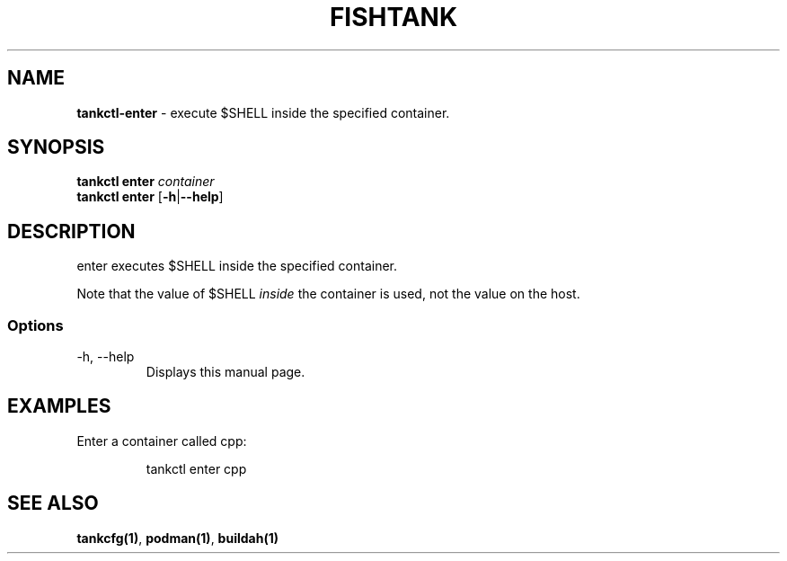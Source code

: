 .\" Automatically generated by Pandoc 3.4
.\"
.TH "FISHTANK" "1" "" "Version 1.0" "User Manual"
.SH NAME
\f[B]tankctl\-enter\f[R] \- execute \f[CR]$SHELL\f[R] inside the
specified container.
.SH SYNOPSIS
.PP
\f[B]tankctl enter\f[R] \f[I]container\f[R]
.PD 0
.P
.PD
\f[B]tankctl enter\f[R] [\f[B]\-h\f[R]|\f[B]\-\-help\f[R]]
.SH DESCRIPTION
\f[CR]enter\f[R] executes \f[CR]$SHELL\f[R] inside the specified
container.
.PP
Note that the value of \f[CR]$SHELL\f[R] \f[I]inside\f[R] the container
is used, not the value on the host.
.SS Options
.TP
\-h, \-\-help
Displays this manual page.
.SH EXAMPLES
Enter a container called \f[CR]cpp\f[R]:
.IP
.EX
tankctl enter cpp
.EE
.SH SEE ALSO
\f[B]tankcfg(1)\f[R], \f[B]podman(1)\f[R], \f[B]buildah(1)\f[R]
